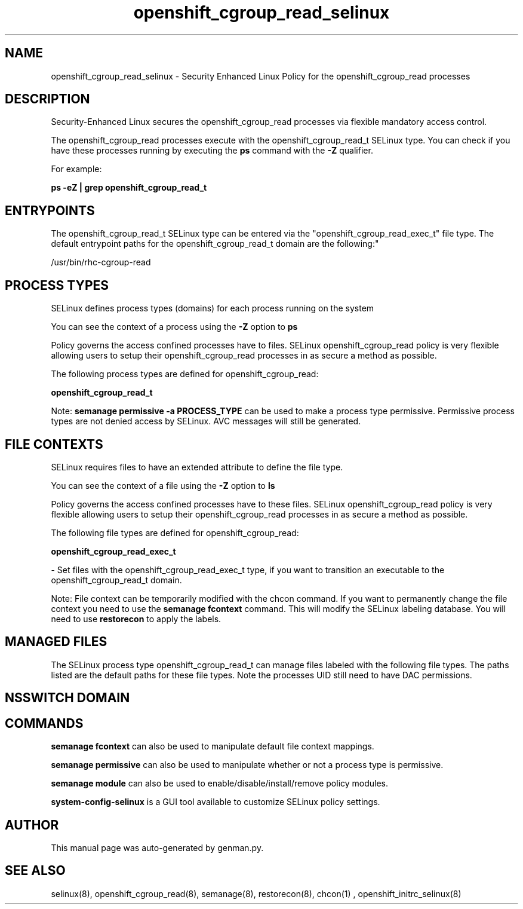 .TH  "openshift_cgroup_read_selinux"  "8"  "openshift_cgroup_read" "dwalsh@redhat.com" "openshift_cgroup_read SELinux Policy documentation"
.SH "NAME"
openshift_cgroup_read_selinux \- Security Enhanced Linux Policy for the openshift_cgroup_read processes
.SH "DESCRIPTION"

Security-Enhanced Linux secures the openshift_cgroup_read processes via flexible mandatory access control.

The openshift_cgroup_read processes execute with the openshift_cgroup_read_t SELinux type. You can check if you have these processes running by executing the \fBps\fP command with the \fB\-Z\fP qualifier. 

For example:

.B ps -eZ | grep openshift_cgroup_read_t


.SH "ENTRYPOINTS"

The openshift_cgroup_read_t SELinux type can be entered via the "openshift_cgroup_read_exec_t" file type.  The default entrypoint paths for the openshift_cgroup_read_t domain are the following:"

/usr/bin/rhc-cgroup-read
.SH PROCESS TYPES
SELinux defines process types (domains) for each process running on the system
.PP
You can see the context of a process using the \fB\-Z\fP option to \fBps\bP
.PP
Policy governs the access confined processes have to files. 
SELinux openshift_cgroup_read policy is very flexible allowing users to setup their openshift_cgroup_read processes in as secure a method as possible.
.PP 
The following process types are defined for openshift_cgroup_read:

.EX
.B openshift_cgroup_read_t 
.EE
.PP
Note: 
.B semanage permissive -a PROCESS_TYPE 
can be used to make a process type permissive. Permissive process types are not denied access by SELinux. AVC messages will still be generated.

.SH FILE CONTEXTS
SELinux requires files to have an extended attribute to define the file type. 
.PP
You can see the context of a file using the \fB\-Z\fP option to \fBls\bP
.PP
Policy governs the access confined processes have to these files. 
SELinux openshift_cgroup_read policy is very flexible allowing users to setup their openshift_cgroup_read processes in as secure a method as possible.
.PP 
The following file types are defined for openshift_cgroup_read:


.EX
.PP
.B openshift_cgroup_read_exec_t 
.EE

- Set files with the openshift_cgroup_read_exec_t type, if you want to transition an executable to the openshift_cgroup_read_t domain.


.PP
Note: File context can be temporarily modified with the chcon command.  If you want to permanently change the file context you need to use the 
.B semanage fcontext 
command.  This will modify the SELinux labeling database.  You will need to use
.B restorecon
to apply the labels.

.SH "MANAGED FILES"

The SELinux process type openshift_cgroup_read_t can manage files labeled with the following file types.  The paths listed are the default paths for these file types.  Note the processes UID still need to have DAC permissions.

.SH NSSWITCH DOMAIN

.SH "COMMANDS"
.B semanage fcontext
can also be used to manipulate default file context mappings.
.PP
.B semanage permissive
can also be used to manipulate whether or not a process type is permissive.
.PP
.B semanage module
can also be used to enable/disable/install/remove policy modules.

.PP
.B system-config-selinux 
is a GUI tool available to customize SELinux policy settings.

.SH AUTHOR	
This manual page was auto-generated by genman.py.

.SH "SEE ALSO"
selinux(8), openshift_cgroup_read(8), semanage(8), restorecon(8), chcon(1)
, openshift_initrc_selinux(8)